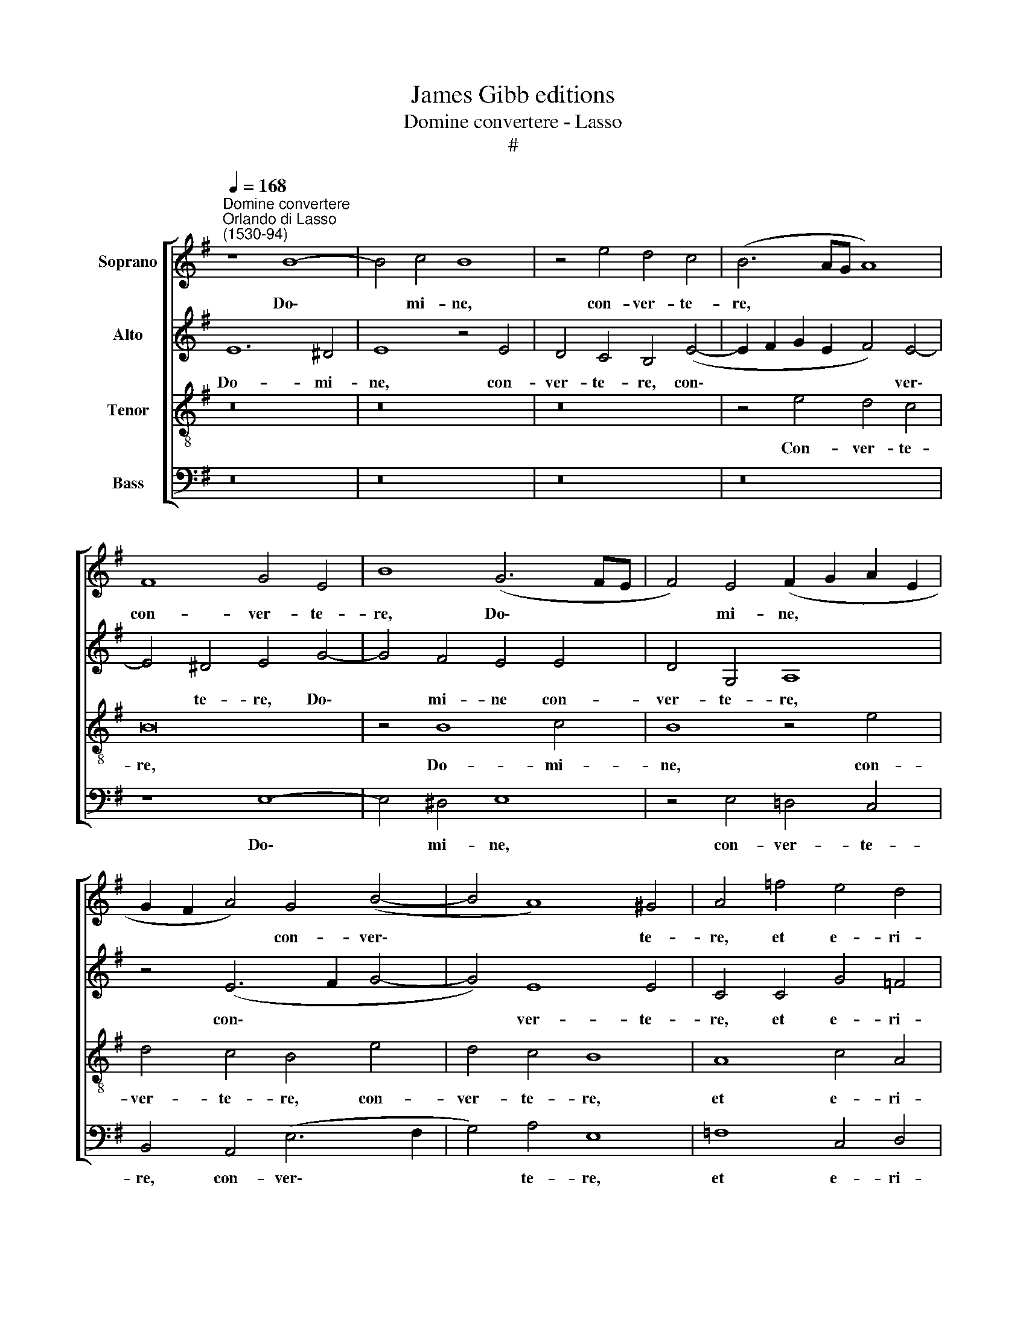 X:1
T:James Gibb editions
T:Domine convertere - Lasso
T:#
%%score [ 1 2 3 4 ]
L:1/8
Q:1/4=168
M:none
K:G
V:1 treble nm="Soprano"
V:2 treble nm="Alto"
V:3 treble-8 nm="Tenor"
V:4 bass nm="Bass"
V:1
"^Domine convertere""^Orlando di Lasso\n(1530-94)" z8 B8- | B4 c4 B8 | z4 e4 d4 c4 | (B6 AG A8) | %4
w: Do\-|* mi- ne,|con- ver- te-|re, * * *|
 F8 G4 E4 | B8 (G6 FE | F4) E4 (F2 G2 A2 E2 | G2 F2 A4) G4 (B4- | B4 A8) ^G4 | A4 =f4 e4 d4 | %10
w: con- ver- te-|re, Do\- * *|* mi- ne, * * *|* * * con- ver\-|* * te-|re, et e- ri-|
 c4 B6 B2 B4 | A8 ^G8 | z4 c8 B4 | A8 ^G4 e4- | e4 d4 c8 | B4 c8 B4 | A8 G4 e4- | e4 d4 G8 | %18
w: pe a- ni- mam|me- am:|Sal- vum|me fac, sal\-|* vum me|fac, sal- vum|me fac, sal\-|* vum me|
 G8 G8 | G4 A4 B4 B4 | (G6 A2 B4) A4 | c8 B8 | B8 B8 | B4 c4 d4 d4 | B6 B2 d8 | c8 B8 | %26
w: fac pro-|pter~ mi- se- ri-|cor\- * * di-|am~ tu-|am,~ pro-|pter~ mi- se- ri-|cor- di- am~|tu- am,~|
 z4 A4 c4 d4 | e4 A4 (A6 B2 | c4 B2 A2 B4) A4 | ^G4 (A6 GF G4) | A4 c8 B4 | A8 ^G4 e4- | e4 d4 c8 | %33
w: pro- pter~ mi-|se- ri- cor\- *|* * * * di-|am~ tu\- * * *|am.~ Sal- vum~|me fac, sal\-|* vum~ me~|
 B4 c8 B4 | A8 G4 e4- | e4 d4 G8 | G8 G8 | G4 A4 B4 B4 | (G6 A2 B4) A4 | c8 B8 | B8 B8 | %41
w: fac,~ sal- vum|me fac, sal\-|* vum me|fac pro-|pter mi- se- ri-|cor\- * * di-|am tu-|am, pro-|
 B4 c4 d4 d4 | B6 B2 d8 | c8 B8 | z4 A4 c4 d4 | e4 A4 (A6 B2 | c4 B2 A2 B4) A4 | ^G4 (A6 GF G4) | %48
w: pter mi- se- ri-|cor- di- am|tu- am,|pro- pter mi-|se- ri- cor\- *|* * * * di-|am tu\- * * *|
 A16 |] %49
w: am.|
V:2
 E12 ^D4 | E8 z4 E4 | D4 C4 B,4 (E4- | E2 F2 G2 E2 F4) E4- | E4 ^D4 E4 G4- | G4 F4 E4 E4 | %6
w: Do- mi-|ne, con-|ver- te- re, con\-|* * * * * ver\-|* te- re, Do\-|* mi- ne con-|
 D4 G,4 A,8 | z4 (E6 F2 G4- | G4) E8 E4 | C4 C4 G4 =F4 | E8 E6 E2 | C4 D4 E8 | z4 G8 G4 | %13
w: ver- te- re,|con\- * *|* ver- te-|re, et e- ri-|pe a- ni-|mam me- am:|Sal- vum|
 E8 E4 G4- | G4 ^F4 A8 | ^G4 A8 =G4 | =F8 E8 | G8 E8 | D8 C8 | z8 D8 | D4 E4 F4 F4 | G8 G4 G4 | %22
w: me fac, sal\-|* vum me|fac, sal- vum|me fac,|sal- vum|me fac|pro-|pter mi- se- ri-|cor- di- am~|
 F8 ^G8 | z8 F8 | F4 G4 A4 B4 | (A2 E2 A8) G4 | E8 A4 G4 | z4 E4 E4 F4 | G8 G4 E4- | E2 E2 D4 E8 | %30
w: tu- am,~|pro-|pter~ mi- se- ri-|cor\- * * di-|am~ tu- am,~|pro- pter~ mi-|se- ri- cor\-|* di- am~ tu-|
 E4 G8 G4 | E8 E4 G4- | G4 F4 A8 | ^G4 A8 =G4 | =F8 E8 | G8 E8 | D8 C8 | z8 D8 | D4 E4 F4 F4 | %39
w: am.~ Sal- vum~|me~ fac,~ sal\-|* vum~ me~|fac,~ sal- vum~|me~ fac,~|sal- vum~|me~ fac~|pro-|pter mi- se- ri-|
 G8 G4 G4 | F8 ^G8 | z8 F8 | F4 G4 A4 B4 | (A2 E2 A8) G4 | E8 A4 G4 | z4 E4 E4 F4 | G8 G4 E4- | %47
w: cor- di- am|tu- am,|pro-|pter mi- se- ri-|cor\- * * di-|am tu- am,|pro- pter mi-|se- ri- cor\-|
 E2 E2 D4 E8 | ^C16 |] %49
w: * di- am tu-|am.|
V:3
 z16 | z16 | z16 | z4 e4 d4 c4 | B16 | z4 B8 c4 | B8 z4 e4 | d4 c4 B4 e4 | d4 c4 B8 | A8 c4 A4 | %10
w: |||Con- ver- te-|re,|Do- mi-|ne, con-|ver- te- re, con-|ver- te- re,|et e- ri-|
 A4 ^G6 G2 G4 | A8 B8 | e12 d4 | c8 B4 c4- | c4 A4 e8 | e8 e8 | c4 (c6 B2 A4) | G8 z4 c4- | %18
w: pe a- ni- mam|me- am:|Sal- vum~|me~ fac,~ sal\-|* vum~ me~|fac,~ sal-|vum~ me * *|fac,~ sal\-|
 c4 B4 e8 | c8 z4 G4 | B4 ^c4 d4 d4 | e4 e4 d4 (e4- | e2 ^d^c d4) e8- | e8 z4 B4 | d4 e4 f4 g4 | %25
w: * vum~ me~|fac~ pro-|pter~ mi- se- ri-|cor- di- am~ tu\-|* * * * am,|* pro-|pter~ mi- se- ri-|
 e6 e2 e8 | (c6 d2 e4) d4 | A8 c4 d4 | e8 d4 c4 | B4 A4 B8 | A4 e8 d4 | c8 B4 c4- | c4 A4 e8 | %33
w: cor- di- am~|tu\- * * am,|pro- pter mi-|se- ri- cor-|di- am~ tu-|am. Sal- vum~|me~ fac, sal\-|* vum~ me~|
 e8 e8 | c4 (c6 B2 A4) | G8 z4 c4- | c4 B4 e8 | c8 z4 G4 | B4 ^c4 d4 d4 | e4 e4 d4 (e4- | %40
w: fac, sal-|vum~ me * *|fac,~ sal\-|* vum~ me~|fac~ pro-|pter mi- se- ri-|cor- di- am tu\-|
 e2 ^d^c d4) e8- | e8 z4 B4 | d4 e4 f4 g4 | e6 e2 e8 | (c6 d2 e4) d4 | A8 c4 d4 | e8 d4 c4 | %47
w: * * * * am,|* pro-|pter~ mi- se- ri-|cor- di- am|tu\- * * am,|pro- pter mi-|se- ri- cor-|
 B4 A4 B8 | A16 |] %49
w: di- am tu-|am.~|
V:4
 z16 | z16 | z16 | z16 | z8 E,8- | E,4 ^D,4 E,8 | z4 E,4 =D,4 C,4 | B,,4 A,,4 (E,6 F,2 | %8
w: ||||Do\-|* mi- ne,|con- ver- te-|re, con- ver\- *|
 G,4) A,4 E,8 | =F,8 C,4 D,4 | A,,4 E,6 E,2 E,4 | =F,8 E,8 | z4 C8 G,4 | A,8 E,4 C,4- | %14
w: * te- re,|et e- ri-|pe a- ni- mam|me- am:|Sal- vum~|me~ fac,~ sal\-|
 C,4 D,4 A,,8 | E,4 A,8 E,4 | =F,8 C,4 C4- | C4 B,4 C8 | G,8 z4 C,4 | E,4 F,4 G,8- | %20
w: * vum~ me~|fac,~ sal- vum~|me~ fac,~ sal\-|* vum~ me~|fac pro-|pter mi- se\-|
 G,4 E,4 B,,4 D,4 | (C,2 D,2 E,2 F,2 G,4) E,4 | B,8 z4 E,4 | =G,4 A,4 B,8- | B,4 E,4 D,4 G,4 | %25
w: * ri- cor- di-|am * * * * tu-|am, pro-|pter mi- se\-|* ri- cor- di-|
 A,4 A,,4 E,8 | A,8 A,4 B,4 | (C6 B,2 A,4) D,4 | (C,2 D,2 E,2 F,2 G,4) A,4 | E,4 =F,4 E,8 | %30
w: am tu- am,|pro- pter mi-|se\- * * ri-|cor\- * * * * di-|am~ tu- am.|
 C12 G,4 | A,8 E,4 C,4- | C,4 D,4 A,,8 | E,4 A,8 E,4 | =F,8 C,4 C4- | C4 B,4 C8 | G,8 z4 C,4 | %37
w: Sal- vum|me fac, sal\-|* vum me|fac, sal- vu~|m~ fac, sal\-|* vum~ me~|fa~ pro-|
 E,4 F,4 G,8- | G,4 E,4 B,,4 D,4 | (C,2 D,2 E,2 F,2 G,4) E,4 | B,8 z4 E,4 | =G,4 A,4 B,8- | %42
w: pter~ mi- se\-|* ri- cor- di-|am * * * * tu-|am, pro-|pter mi- se\-|
 B,4 E,4 D,4 G,4 | A,4 A,,4 E,8 | A,8 A,4 B,4 | (C6 B,2 A,4) D,4 | (C,2 D,2 E,2 F,2 G,4) A,4 | %47
w: * ri- cor- di-|am tu- am,|pro- pter mi-|se\- * * ri-|cor\- * * * * di-|
 E,4 =F,4 (E,8 | A,,16) |] %49
w: am tu- am.||

